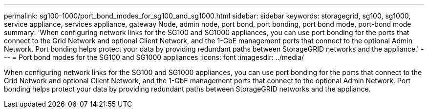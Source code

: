 ---
permalink: sg100-1000/port_bond_modes_for_sg100_and_sg1000.html
sidebar: sidebar
keywords: storagegrid, sg100, sg1000, service appliance, services appliance, gateway Node, admin node, port bond, port bonding, port bond mode, port-bond mode 
summary: 'When configuring network links for the SG100 and SG1000 appliances, you can use port bonding for the ports that connect to the Grid Network and optional Client Network, and the 1-GbE management ports that connect to the optional Admin Network. Port bonding helps protect your data by providing redundant paths between StorageGRID networks and the appliance.'
---
= Port bond modes for the SG100 and SG1000 appliances
:icons: font
:imagesdir: ../media/

[.lead]
When configuring network links for the SG100 and SG1000 appliances, you can use port bonding for the ports that connect to the Grid Network and optional Client Network, and the 1-GbE management ports that connect to the optional Admin Network. Port bonding helps protect your data by providing redundant paths between StorageGRID networks and the appliance.
